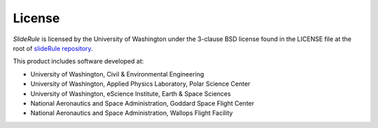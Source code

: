 =======
License
=======

`SlideRule` is licensed by the University of Washington under the 3-clause BSD license found in the LICENSE file at the root of `slideRule repository <https://github.com/SlideRuleEarth/sliderule.git>`_.

This product includes software developed at:

- University of Washington, Civil & Environmental Engineering
- University of Washington, Applied Physics Laboratory, Polar Science Center
- University of Washington, eScience Institute, Earth & Space Sciences
- National Aeronautics and Space Administration, Goddard Space Flight Center
- National Aeronautics and Space Administration, Wallops Flight Facility
